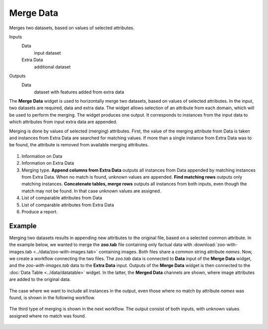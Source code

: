 Merge Data
==========

Merges two datasets, based on values of selected attributes.

Inputs
    Data
        input dataset
    Extra Data
        additional dataset

Outputs
    Data
        dataset with features added from extra data


The **Merge Data** widget is used to horizontally merge two datasets, based
on values of selected attributes. In the input, two datasets are
required, data and extra data. The widget allows selection of an attribute from each
domain, which will be used to perform the merging. The widget produces
one output. It corresponds to instances from the input data
to which attributes from input extra data are appended.

Merging is done by values of selected (merging) attributes. First,
the value of the merging attribute from Data is taken and instances from Extra
Data are searched for matching values. If more than a single instance from Extra
Data was to be found, the attribute is removed from available merging attributes.

.. figure:: images/MergeData-stamped.png

1. Information on Data
2. Information on Extra Data
3. Merging type.
   **Append columns from Extra Data** outputs all instances from
   Data appended by matching instances from Extra Data. When no match is found,
   unknown values are appended.
   **Find matching rows** outputs only matching instances.
   **Concatenate tables, merge rows** outputs all instances from both inputs,
   even though the match may not be found. In that case unknown values are
   assigned.
4. List of comparable attributes from Data
5. List of comparable attributes from Extra Data
6. Produce a report.

Example
-------

Merging two datasets results in appending new attributes to the
original file, based on a selected common attribute. In the example
below, we wanted to merge the **zoo.tab** file containing only factual
data with :download:`zoo-with-images.tab <../data/zoo-with-images.tab>`
containing images. Both files share a common string attribute *names*. Now, we
create a workflow connecting the two files. The *zoo.tab* data is
connected to **Data** input of the **Merge Data** widget, and the
*zoo-with-images.tab* data to the **Extra Data** input. Outputs of the
**Merge Data** widget is then connected to the :doc:`Data Table <../data/datatable>` widget.
In the latter, the **Merged Data** channels are shown, where image attributes
are added to the original data.

.. figure:: images/MergeData-Example.png

The case where we want to include all instances in the output, even those
where no match by attribute *names* was found, is shown in the following workflow.

.. figure:: images/MergeData-Example2.png

The third type of merging is shown in the next workflow. The output consist of
both inputs, with unknown values assigned where no match was found.

.. figure:: images/MergeData-Example3.png
